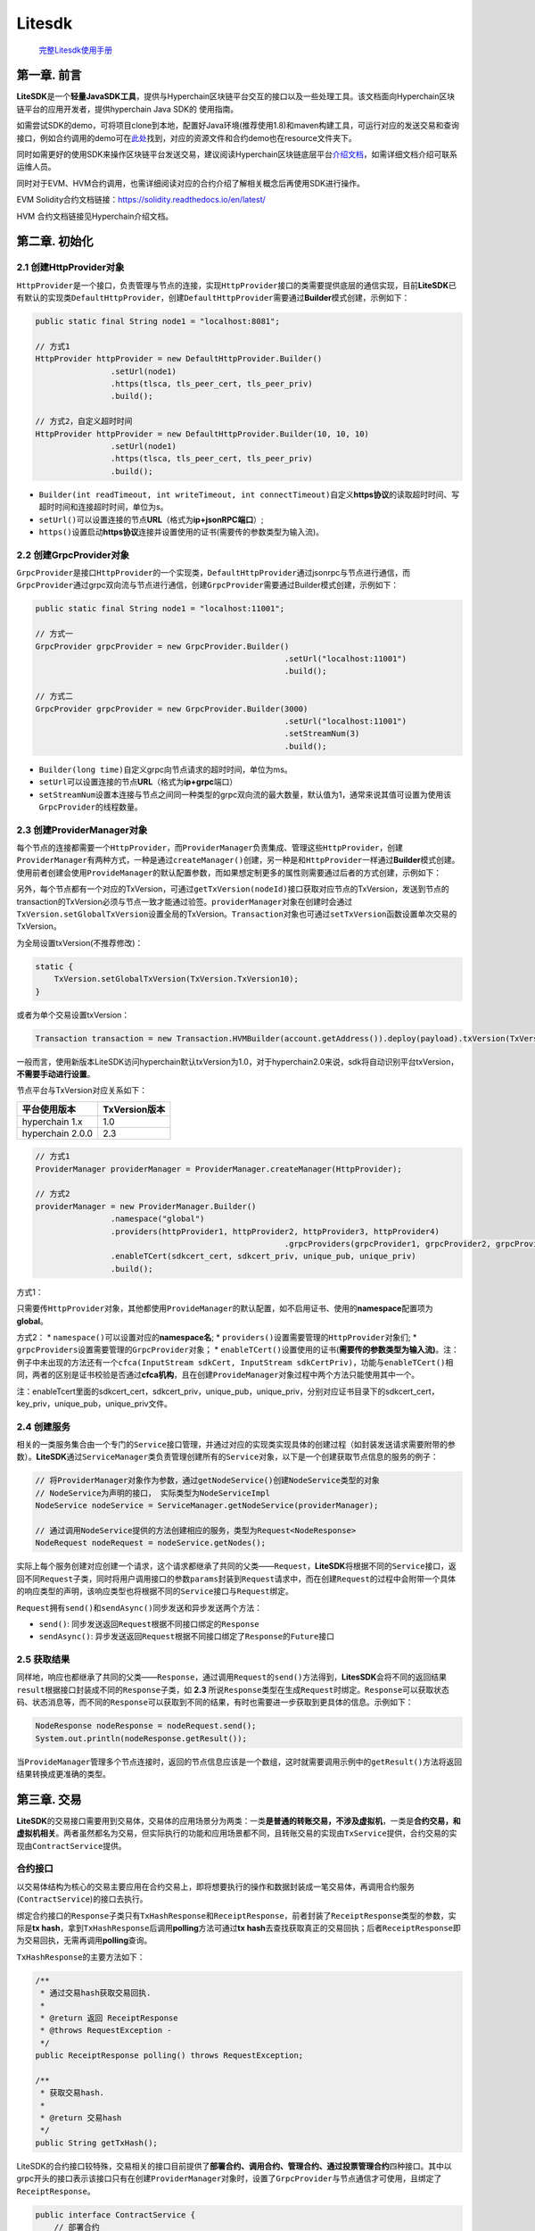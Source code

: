 .. _litesdk:

Litesdk
^^^^^^^^^^^^

 `完整Litesdk使用手册 <https://upload.filoop.com/RTD-Hyperchain%2FLiteSDK.zip>`_

第一章. 前言
============

**LiteSDK**\ 是一个\ **轻量JavaSDK工具**\ ，提供与Hyperchain区块链平台交互的接口以及一些处理工具。该文档⾯向Hyperchain区块链平台的应⽤开发者，提供hyperchain
Java SDK的 使⽤指南。

如需尝试SDK的demo，可将项目clone到本地，配置好Java环境(推荐使用1.8)和maven构建工具，可运行对应的发送交易和查询接口，例如合约调用的demo可在\ `此处 <https://github.com/hyperchain/javasdk/tree/master/src/test/java/cn/hyperchain/sdk>`__\ 找到，对应的资源文件和合约demo也在resource文件夹下。

同时如需更好的使用SDK来操作区块链平台发送交易，建议阅读Hyperchain区块链底层平台\ `介绍文档 <http://docs.hyperchain.cn/>`__\ ，如需详细文档介绍可联系运维人员。

同时对于EVM、HVM合约调用，也需详细阅读对应的合约介绍了解相关概念后再使用SDK进行操作。

EVM Solidity合约文档链接：https://solidity.readthedocs.io/en/latest/

HVM 合约文档链接见Hyperchain介绍文档。

第二章. 初始化
==============

2.1 创建HttpProvider对象
------------------------

``HttpProvider``\ 是一个接口，负责管理与节点的连接，实现\ ``HttpProvider``\ 接口的类需要提供底层的通信实现，目前\ **LiteSDK**\ 已有默认的实现类\ ``DefaultHttpProvider``\ ，创建\ ``DefaultHttpProvider``\ 需要通过\ **Builder**\ 模式创建，示例如下：

.. code:: java

   public static final String node1 = "localhost:8081";

   // 方式1
   HttpProvider httpProvider = new DefaultHttpProvider.Builder()
                   .setUrl(node1)
                   .https(tlsca, tls_peer_cert, tls_peer_priv)
                   .build();

   // 方式2，自定义超时时间
   HttpProvider httpProvider = new DefaultHttpProvider.Builder(10, 10, 10)
                   .setUrl(node1)
                   .https(tlsca, tls_peer_cert, tls_peer_priv)
                   .build();

-  ``Builder(int readTimeout, int writeTimeout, int connectTimeout)``\ 自定义\ **https协议**\ 的读取超时时间、写超时时间和连接超时时间，单位为s。
-  ``setUrl()``\ 可以设置连接的节点\ **URL**\ （格式为\ **ip+jsonRPC端口**\ ）;
-  ``https()``\ 设置启动\ **https协议**\ 连接并设置使用的证书(需要传的参数类型为输入流)。

2.2 创建GrpcProvider对象
------------------------

``GrpcProvider``\ 是接口\ ``HttpProvider``\ 的一个实现类，\ ``DefaultHttpProvider``\ 通过jsonrpc与节点进行通信，而\ ``GrpcProvider``\ 通过grpc双向流与节点进行通信，创建\ ``GrpcProvider``\ 需要通过Builder模式创建，示例如下：

.. code:: java

   public static final String node1 = "localhost:11001";

   // 方式一
   GrpcProvider grpcProvider = new GrpcProvider.Builder()
     							.setUrl("localhost:11001")
     							.build();

   // 方式二
   GrpcProvider grpcProvider = new GrpcProvider.Builder(3000)
     							.setUrl("localhost:11001")
     							.setStreamNum(3)
     							.build();

-  ``Builder(long time)``\ 自定义grpc向节点请求的超时时间，单位为ms。
-  ``setUrl``\ 可以设置连接的节点\ **URL**\ （格式为\ **ip+grpc**\ 端口）
-  ``setStreamNum``\ 设置本连接与节点之间同一种类型的grpc双向流的最大数量，默认值为1，通常来说其值可设置为使用该\ ``GrpcProvider``\ 的线程数量。

2.3 创建ProviderManager对象
---------------------------

每个节点的连接都需要一个\ ``HttpProvider``\ ，而\ ``ProviderManager``\ 负责集成、管理这些\ ``HttpProvider``\ ，创建\ ``ProviderManager``\ 有两种方式，一种是通过\ ``createManager()``\ 创建，另一种是和\ ``HttpProvider``\ 一样通过\ **Builder**\ 模式创建。使用前者创建会使用\ ``ProvideManager``\ 的默认配置参数，而如果想定制更多的属性则需要通过后者的方式创建，示例如下：

另外，每个节点都有一个对应的TxVersion，可通过\ ``getTxVersion(nodeId)``\ 接口获取对应节点的TxVersion，发送到节点的transaction的TxVersion必须与节点一致才能通过验签。\ ``providerManager``\ 对象在创建时会通过\ ``TxVersion.setGlobalTxVersion``\ 设置全局的TxVersion。\ ``Transaction``\ 对象也可通过\ ``setTxVersion``\ 函数设置单次交易的TxVersion。

为全局设置txVersion(不推荐修改)：

.. code:: java

   static {
       TxVersion.setGlobalTxVersion(TxVersion.TxVersion10);
   }

或者为单个交易设置txVersion：

.. code:: java

   Transaction transaction = new Transaction.HVMBuilder(account.getAddress()).deploy(payload).txVersion(TxVersion.TxVersion10).build();

一般而言，使用新版本LiteSDK访问hyperchain默认txVersion为1.0，对于hyperchain2.0来说，sdk将自动识别平台txVersion，\ **不需要手动进行设置**\ 。

节点平台与TxVersion对应关系如下：

================ =============
平台使用版本     TxVersion版本
================ =============
hyperchain 1.x   1.0
hyperchain 2.0.0 2.3
================ =============

.. code:: java

   // 方式1
   ProviderManager providerManager = ProviderManager.createManager(HttpProvider);

   // 方式2
   providerManager = new ProviderManager.Builder()
                   .namespace("global")
                   .providers(httpProvider1, httpProvider2, httpProvider3, httpProvider4)
     							.grpcProviders(grpcProvider1, grpcProvider2, grpcProvider3, grpcProvider4)
                   .enableTCert(sdkcert_cert, sdkcert_priv, unique_pub, unique_priv)
                   .build();

方式1：

只需要传\ ``HttpProvider``\ 对象，其他都使用\ ``ProvideManager``\ 的默认配置，如不启用证书、使用的\ **namespace**\ 配置项为\ **global**\ 。

方式2： \* ``namespace()``\ 可以设置对应的\ **namespace名**; \*
``providers()``\ 设置需要管理的\ ``HttpProvider``\ 对象们; \*
``grpcProviders``\ 设置需要管理的\ ``GrpcProvider``\ 对象； \*
``enableTCert()``\ 设置使用的证书(**需要传的参数类型为输入流)**\ 。注：例子中未出现的方法还有一个\ ``cfca(InputStream sdkCert, InputStream sdkCertPriv)``\ ，功能与\ ``enableTCert()``\ 相同，两者的区别是证书校验是否通过\ **cfca机构**\ ，且在创建\ ``ProvideManager``\ 对象过程中两个方法只能使用其中一个。

注：enableTcert里面的sdkcert_cert，sdkcert_priv，unique_pub，unique_priv，分别对应证书目录下的sdkcert_cert，key_priv，unique_pub，unique_priv文件。

2.4 创建服务
------------

相关的一类服务集合由一个专门的\ ``Service``\ 接口管理，并通过对应的实现类实现具体的创建过程（如封装发送请求需要附带的参数）。\ **LiteSDK**\ 通过\ ``ServiceManager``\ 类负责管理创建所有的\ ``Service``\ 对象，以下是一个创建获取节点信息的服务的例子：

.. code:: java

   // 将ProviderManager对象作为参数，通过getNodeService()创建NodeService类型的对象
   // NodeService为声明的接口， 实际类型为NodeServiceImpl
   NodeService nodeService = ServiceManager.getNodeService(providerManager);

   // 通过调用NodeService提供的方法创建相应的服务，类型为Request<NodeResponse>
   NodeRequest nodeRequest = nodeService.getNodes();

实际上每个服务创建对应创建一个请求，这个请求都继承了共同的父类——``Request``\ ，\ **LiteSDK**\ 将根据不同的\ ``Service``\ 接口，返回不同\ ``Request``\ 子类，同时将用户调用接口的参数\ ``params``\ 封装到\ ``Request``\ 请求中，而在创建\ ``Request``\ 的过程中会附带一个具体的响应类型的声明，该响应类型也将根据不同的\ ``Service``\ 接口与\ ``Request``\ 绑定。

``Request``\ 拥有\ ``send()``\ 和\ ``sendAsync()``\ 同步发送和异步发送两个方法：

-  ``send()``:
   同步发送返回\ ``Request``\ 根据不同接口绑定的\ ``Response``
-  ``sendAsync()``:
   异步发送返回\ ``Request``\ 根据不同接口绑定了\ ``Response``\ 的\ ``Future``\ 接口

2.5 获取结果
------------

同样地，响应也都继承了共同的父类——``Response``\ ，通过调用\ ``Request``\ 的\ ``send()``\ 方法得到，\ **LitesSDK**\ 会将不同的返回结果\ ``result``\ 根据接口封装成不同的\ ``Response``\ 子类，如
**2.3**
所说\ ``Response``\ 类型在生成\ ``Request``\ 时绑定。\ ``Response``\ 可以获取状态码、状态消息等，而不同的\ ``Response``\ 可以获取到不同的结果，有时也需要进一步获取到更具体的信息。示例如下：

.. code:: java

   NodeResponse nodeResponse = nodeRequest.send();
   System.out.println(nodeResponse.getResult());

当\ ``ProvideManager``\ 管理多个节点连接时，返回的节点信息应该是一个数组，这时就需要调用示例中的\ ``getResult()``\ 方法将返回结果转换成更准确的类型。

第三章. 交易
============

**LiteSDK**\ 的交易接口需要用到交易体，交易体的应用场景分为两类：一类\ **是普通的转账交易，不涉及虚拟机**\ ，一类是\ **合约交易，和虚拟机相关**\ 。两者虽然都名为交易，但实际执行的功能和应用场景都不同，且转账交易的实现由\ ``TxService``\ 提供，合约交易的实现由\ ``ContractService``\ 提供。

合约接口
--------

以交易体结构为核心的交易主要应用在合约交易上，即将想要执行的操作和数据封装成一笔交易体，再调用合约服务(``ContractService``)的接口去执行。

绑定合约接口的\ ``Response``\ 子类只有\ ``TxHashResponse``\ 和\ ``ReceiptResponse``\ ，前者封装了\ ``ReceiptResponse``\ 类型的参数，实际是\ **tx
hash**\ ，拿到\ ``TxHashResponse``\ 后调用\ **polling**\ 方法可通过\ **tx
hash**\ 去查找获取真正的交易回执；后者\ ``ReceiptResponse``\ 即为交易回执，无需再调用\ **polling**\ 查询。

``TxHashResponse``\ 的主要方法如下：

.. code:: java

   /**
    * 通过交易hash获取交易回执.
    *
    * @return 返回 ReceiptResponse
    * @throws RequestException -
    */
   public ReceiptResponse polling() throws RequestException;

   /**
    * 获取交易hash.
    *
    * @return 交易hash
    */
   public String getTxHash();

LiteSDK的合约接口较特殊，交易相关的接口目前提供了\ **部署合约、调用合约、管理合约、通过投票管理合约**\ 四种接口。其中以grpc开头的接口表示该接口只有在创建\ ``ProviderManager``\ 对象时，设置了\ ``GrpcProvider``\ 与节点通信才可使用，且绑定了\ ``ReceiptResponse``\ 。

.. code:: java

   public interface ContractService {
       // 部署合约
       Request<TxHashResponse> deploy(Transaction transaction, int... nodeIds);

       // 调用合约
       Request<TxHashResponse> invoke(Transaction transaction, int... nodeIds);

       // 管理合约，包括升级，冻结，解冻
       Request<TxHashResponse> maintain(Transaction transaction, int... nodeIds);

       Request<TxHashResponse> manageContractByVote(Transaction transaction, int... nodeIds);

     	Request<ReceiptResponse> grpcDeployReturnReceipt(Transaction transaction, int... nodeIds);

     	Request<ReceiptResponse> grpcInvokeReturnReceipt(Transaction transaction, int... nodeIds);

       Request<ReceiptResponse> grpcMaintainReturnReceipt(Transaction transaction, int... nodeIds);

       Request<ReceiptResponse> grpcManageContractByVoteReturnReceipt(Transaction transaction, int... nodeIds);

   }

根据要创建的合约服务不同，封装的\ ``Transaction``\ 交易体也会不同。\ **并且LiteSDK支持HVM、EVM、BVM、FVM三种形式的合约**\ ，这几种也会影响到交易体的创建。

转账交易
--------

转账交易的实现主要是TxService提供，主要有三个接口。

.. code:: java

   Request<TxHashResponse> sendTx(Transaction transaction, int... nodeIds);

   Request<TxHashesResponse> sendBatchTxs(ArrayList<Transaction> transactions, ArrayList<String> methods, int... nodeIds);

   Request<ReceiptResponse> grpcSendTxReturnReceipt(Transaction transaction, int... nodeIds);

前两个接口分别绑定了\ ``TxHashResponse``\ 和\ ``TxHashesResponse``\ ，当拿到这两个响应时调用\ ``polling()``\ 方法就可以获取真正的交易回执，前者返回\ ``ReceiptResponse``\ ，后者返回\ ``ArrayList<ReceiptResponse>``\ 。第三个接口\ ``grpcSendTxReturnReceipt``\ 绑定了\ ``ReceiptResponse``\ ，即可以直接获得交易回执。转账交易和合约接口类似，主要的不同在于交易体的创建，转账交易通过内部类\ ``Builder``\ 调用\ ``transfer()``\ 方法创建。

.. code:: java

   class Builder {
       public Builder transfer(String to, long value);
   }

   // example:
   Transaction transaction = new Transaction.Builder(account.getAddress()).transfer("794BF01AB3D37DF2D1EA1AA4E6F4A0E988F4DEA5", 0).build();

**创建交易体并调用服务的具体流程如下。**

创建账户
~~~~~~~~

这个过程分为两步，先创建\ ``AccountService``\ 对象，再利用该对象创建账户，示例如下：

.. code:: java

   AccountService accountService = ServiceManager.getAccountService(providerManager);
   Account account = accountService.genAccount(Algo.SMRAW);

如第二章所说，创建\ ``Service``\ 对象需要指定\ ``ProviderManager``\ 对象，且使用\ ``genAccount()``\ 创建账户时需要指定加密算法，如示例中使用\ **SMRAW算法**\ （只有\ **ECRAW**\ 、\ **SMRAW**\ 、\ **ED25519RAW**\ 不需要密码参数，其余的加密算法需要手动设置\ **password**\ ）。另外，对于要使用\ **PKI算法**\ 创建的账户，需要传入其使用的\ **PFX证书**\ 的输入流以及该证书对应的密码。原因是PFX证书内包含生成其的私钥，解密该私钥需要对应密码。

``AccountService``\ 提供的接口如下：

.. code:: java

   public interface AccountService {
       Account genAccount(Algo algo);

       Account genAccount(Algo algo, String password);

       Account genAccount(Algo algo, String password, FileInputStream input);

       Account fromAccountJson(String accountJson);

       Account fromAccountJson(String accountJson, String password);

       Request<BalanceResponse> getBalance(String address, int... nodeIds);

       Request<RolesResponse> getRoles(String address, int... nodeIds);

       Request<AccountsByRoleResponse> getAccountsByRole(String role, int... nodeIds);

       Request<StatusResponse> getStatus(String address, int... nodeIds);
   }

前五个接口是用于生成账户。余下接口是查询账户相关信息，其说明如下：

-  ``getBalance``\ 方法则可以查询该账户所有的余额，需要传一个\ **合约地址**\ 为参数。
-  ``getRoles``\ 方法则可以查询该账户所有的角色，需要传一个\ **合约地址**\ 为参数。
-  ``getAccountsByRole``\ 方法则可以查询具有改角色的账户列表，需要传一个\ **角色名称**\ 为参数。
-  ``getStatus``
   方法则可以查询普通账户的状态，需要穿一个普通\ **账户地址**\ 为参数。

目前Account服务支持的所有加密算法如下：

.. code:: java

   public enum Algo {
       ECDES("0x02"),
       ECRAW("0x03"),
       ECAES("0x04"),
       EC3DES("0x05"),

       SMSM4("0x11"),
       SMDES("0x12"),
       SMRAW("0x13"),
       SMAES("0x14"),
       SM3DES("0x15"),

       ED25519DES("0x21"),
       ED25519RAW("0x22"),
       ED25519AES("0x23"),
       ED255193DES("0x24"),

       PKI("0x41");
   }

交易体创建
~~~~~~~~~~

**LiteSDK**\ 使用\ **Builder**\ 模式来负责对\ ``Transaction``\ 的创建，通过调用\ ``build()``\ 函数来获取到\ ``Transaction``\ 实例。HVM、EVM、BVM和FVM分别有各自的\ **Builder**\ ：\ ``HVMBuilder``\ 、\ ``EVMBuilder、BVMBuilder``\ 、\ ``FVMBuilder``\ ，继承同一个父类\ ``Builer``\ 。目前\ **Builder**\ 模式提供了五种交易体的封装，分别对应\ **部署合约、调用合约、升级合约、冻结合约、解冻合约**\ ，其中前两个服务的交易体分别定义在HVM、EVM、BVM、FVM各自的\ ``Builder``\ 子类中，后三者都是\ **管理合约**\ 这一服务的子服务，定义在父类\ ``Builder``\ 中。

.. code:: java

   class Builder {
       Builder upgrade(String contractAddress, String payload);
       Builder freeze(String contractAddress);
       Builder unfreeze(String contractAddress);
       Transaction build();
   }

   class HVMBuilder extends Builder {
       Builder deploy(InputStream fis);
       Builder invoke(String contractAddress, BaseInvoke baseInvoke);
   }

   class EVMBuilder extends Builder {
       // 当合约无构造参数时使用，不需abi参数
       Builder deploy(String bin);
       // 当合约需要提供abi解析构造方法参数时使用
       Builder deploy(String bin, Abi abi, FuncParams params);
       Builder invoke(String contractAddress, String methodName, Abi abi, FuncParams params);
   }

   class BVMBuilder extends Builder {
       Builder invoke(BuiltinOperation opt)
   }

下面是创建各个服务的交易体\ ``Transaction``\ 的实例。

部署合约
~~~~~~~~

HVM
------

.. code:: java

   InputStream payload = FileUtil.readFileAsStream("hvm-jar/hvmbasic-1.0.0-student.jar");

   Transaction transaction = new Transaction.HVMBuilder(account.getAddress()).deploy(payload).build();

创建交易体时需要指定要\ **部署的jar包(封装成流)**\ 。

EVM
-----

.. code:: java

   InputStream inputStream1 = FileUtil.readFileAsStream("solidity/sol2/TestContract_sol_TypeTestContract.bin");
   InputStream inputStream2 = FileUtil.readFileAsStream("solidity/sol2/TestContract_sol_TypeTestContract.abi");
   String bin = FileUtil.readFile(inputStream1);
   String abiStr = FileUtil.readFile(inputStream2);
   Abi abi = Abi.fromJson(abiStr);

   FuncParams params = new FuncParams();
   params.addParams("contract01");
   Transaction transaction = new Transaction.EVMBuilder(account.getAddress()).deploy(bin, abi, params).build();
   // 如果要部署的合约无构造函数，则调用如下
   // Transaction transaction = new Transaction.EVMBuilder(account.getAddress()).deploy(bin).build();

创建交易体时需要指定要\ **部署的合约的bin、abi文件的字符串内容以及合约名**\ 。

FVM
-----

待部署的合约构造函数不带参数使用方式如下

.. code:: java

   InputStream inputStream1 = Thread.currentThread().getContextClassLoader().getResourceAsStream("fvm-contract/set_hash/SetHash-gc.wasm");
   Transaction transaction = new Transaction.FVMBuilder(account.getAddress()).deploy(inputStream1).build();

如果待部署的合约构造函数有参数那么使用方式如下

.. code:: java

   FVMAbi abi = FVMAbi.fromJson(abiStr);
   FuncParams params = new FuncParams();
   params.addParams(2);
   Transaction transaction = new Transaction.FVMBuilder(account.getAddress()).deploy(inputStream1, abi, params).build();

创建交易体时需要指定要\ **部署的合约的wasm文件**

调用合约
~~~~~~~~

.. _hvm-1:

HVM
-----

hvm调用合约有四种方式：

-  **InvokeBean**\ 调用
-  直接调用合约方法（类似evm）
-  通过hvm-abi文件调用
-  通过hvm-abi文件进行并行合约调用

1. InvokeBean调用如下：

.. code:: java

   Transaction transaction = new Transaction.HVMBuilder(account.getAddress()).invoke(receiptResponse.getContractAddress(), invoke).build();

创建交易体时需要指定\ **合约地址**\ 和\ **InvokeBean**\ (HVM中新提出的概念，请先通过HVM文档了解)。

2. 直接调用合约方法如下：

.. code:: java

   Transaction transaction = new Transaction.HVMBuilder(account.getAddress()).invokeDirectly(receiptResponse.getContractAddress(), params).build();

params类型为\ ``InvokeDirectlyParams``\ ，具体的构造方式见附录。

3. 通过hvm.abi文件调用合约

.. code:: java

   InputStream inputStream = FileUtil.readFileAsStream("hvm-abi/hvm.abi");
   String abiJson = FileUtil.readFile(inputStream);
   //通过invokeBean调用
   InvokeHVMAbiParams.ParamBuilder params = new InvokeHVMAbiParams.ParamBuilder(abiJson,  HVMBeanAbi.BeanType.InvokeBean,"invoke.InvokeBid");
   params.addParam(100);
   Transaction transaction = new Transaction.HVMBuilder(account.getAddress()).invokeByBeanAbi(contractAddress, params.build()).build();

   // MethodBean 通过methodBean调用
   InvokeHVMAbiParams.ParamBuilder params = new InvokeHVMAbiParams.ParamBuilder(abiJson,  HVMBeanAbi.BeanType.MethodBean,"bid");
   params.addParam(100);
   Transaction transaction = new Transaction.HVMBuilder(account.getAddress()).invokeByBeanAbi(contractAddress, params.build()).build();

4. 通过hvm.abi文件进行合约并行调用

hvm支持区块间的hvm合约调用并行执行，hvm合约并行调用的具体内容请参考HVM使用手册，这里只给出使用示例。

.. code:: java

   // 事先读取abi文件
   InputStream inputStream = FileUtil.readFileAsStream("hvm-abi/parallel-nestedMap/parallel-contract.abi");
   String abiJson = FileUtil.readFile(inputStream);
   HVMAbi hvmAbi = new HVMAbi(abiJson);
   // 创建HVMAbiGetter的一个实例，传入调用合约的abi
   HVMAbiMap hvmAbiMap = new HVMAbiMap();
   hvmAbiMap.setHVMAbi(contractAddress, hvmAbi);
   //  基于InvokeHVMAbiParams构建用于并行调用的payload，其中需要将isParallel设置为true
   InvokeHVMAbiParams.ParamBuilder builder = new InvokeHVMAbiParams.ParamBuilder(hvmAbiMap, contractAddress, HVMBeanAbi.BeanType.MethodBean, "transfer", true);
   // 传入指定abiBean的参数，构建交易
   InvokeHVMAbiParams params = builder.addParam("k1").addParam("k2").addParam(100).build();
   Transaction transaction = new Transaction.HVMBuilder(account.getAddress()).invokeByBeanAbi(contractAddress, params).build();

.. _evm-1:

EVM
-----

.. code:: java

   FuncParams params = new FuncParams();
   params.addParams("10".getBytes());
   Transaction transaction = new Transaction.EVMBuilder(account.getAddress()).invoke(contractAddress, "TestBytes32(bytes1)", abi, params).build();

创建交易体时需要指定\ **调用方法**\ 、\ **abi文件**\ 和\ **方法参数**\ 。

.. _fvm-1:

FVM
-----

.. code:: java

   InputStream inputStream2 = Thread.currentThread().getContextClassLoader().getResourceAsStream("fvm-contract/set_hash/contract.json");
   String abiStr = FileUtil.readFile(inputStream2);
   FVMAbi abi = FVMAbi.fromJson(abiStr);
   FuncParams params = new FuncParams();
   params.addParams("key001");
   params.addParams("this is the value of 0001");
   Transaction transaction1 = new Transaction.FVMBuilder(account.getAddress()).invoke(contractAddress, "set_hash", abi, params).build();

创建交易体时需要指定\ **调用方法，abi以及参数**

升级合约
~~~~~~~~

升级合约使用ContractService的maintain接口。

.. _hvm-2:

HVM
-----

.. code:: java

   Transaction transaction = new Transaction.HVMBuilder(account.getAddress()).upgrade(contractAddress, payload).build();

创建交易体时需要指定\ **合约地址**\ 和\ **读取新合约jar包得到的字符串**

.. _evm-2:

EVM
-----

.. code:: java

   Transaction transaction = new Transaction.EVMBuilder(account.getAddress()).upgrade(contractAddress, payload).build();

创建交易体时需要指定\ **合约地址**\ 和\ **升级的新合约的bin文件字符串**\ 。

.. _fvm-2:

FVM
-----

.. code:: java

   Transaction transaction3 = new Transaction.FVMBuilder(account.getAddress()).upgrade(contractAddress, Encoder.encodeDeployWasm(inputStream3)).build();

创建交易体时需要指定\ **合约地址**\ 和\ **升级的新合约的wasm文件**\ 。

冻结合约
~~~~~~~~

冻结合约使用ContractService的maintain接口。

.. _hvm-3:

HVM
-----

.. code:: java

   Transaction transaction = new Transaction.HVMBuilder(account.getAddress()).freeze(contractAddress).build();

创建交易体时需要指定\ **合约地址**\ 。

.. _evm-3:

EVM
-----

.. code:: java

   Transaction transaction = new Transaction.EVMBuilder(account.getAddress()).freeze(contractAddress).build();

创建交易体时需要指定\ **合约地址**\ 。

.. _fvm-3:

FVM
-----

.. code:: java

   Transaction transaction = new Transaction.FVMBuilder(account.getAddress()).freeze(contractAddress).build();

创建交易体时需要指定\ **合约地址**\ 。

解冻合约
~~~~~~~~

解冻合约使用ContractService的maintain接口。

.. _hvm-4:

HVM
-----

.. code:: java

   Transaction transaction = new Transaction.HVMBuilder(account.getAddress()).unfreeze(contractAddress).build();

创建交易体时需要指定\ **合约地址**\ 。

.. _evm-4:

EVM
-----

.. code:: java

   Transaction transaction = new Transaction.EVMBuilder(account.getAddress()).unfreeze(contractAddress).build();

创建交易体时需要指定\ **合约地址**\ 。

.. _fvm-4:

FVM
-----

.. code:: java

   Transaction transaction = new Transaction.FVMBuilder(account.getAddress()).unfreeze(contractAddress).build();

创建交易体时需要指定\ **合约地址**\ 。

simulate交易
------------

simulate交易执行不会更改区块链的账本状态，这是其和普通交易最大的不同。在使用方式上，两者没有什么区别，只需要在构建simulate交易时设置其\ ``simulate``\ 标志，即可如发送普通交易一样，发送simulate交易。

构建simulate交易示例如下

.. code:: java

   Transaction transaction = new Transaction.HVMBuilder(account.getAddress())
     .invoke(receiptResponse.getContractAddress(), invoke)
     .simulate()
     .build();

交易体的payload
---------------

在创建交易体时，会根据传入的参数生成payload。如果是HVM合约相关的\ ``transaction``\ ，可通过\ ``Decoder``\ 提供的\ ``decodeHVMPayload(String payload)``\ 方法对payload进行解析，返回\ ``HVMPayload``\ 对象。

.. code:: java

   HVMPayload decodeHVMPayload(String payload)

``HVMPayload``\ 结构如下：

.. code:: java

   public class HVMPayload {
       private String invokeBeanName;
       private String invokeArgs;
       private Set<String> invokeMethods;
   }

其中\ ``invokeBeanName``\ 为调用的HVM合约的名字，\ ``invokeArgs``\ 为调用的参数，\ ``invokeMethods``\ 为调用的合约方法。

如果是BVM合约相关的\ ``transaction``\ ，可通过\ ``Decoder``\ 提供的\ ``decodeBVMPayload(String payload)``\ 方法对payload进行解析，返回\ ``Operation``\ 对象，从\ ``Operation``\ 中可以获取BVM交易调用的内置合约方法(methodName)和参数(args)。

交易体设置TxVersion
-------------------

``transaction``\ 对象在创建时，其TxVersion属性值默认为全局的TxVersion，也可通过\ ``setTxVersion``\ 函数来设置交易体的TxVersion属性。

.. code:: java

   Transaction transaction = new Transaction.HVMBuilder(account.getAddress()).deploy(payload).txVersion(TxVersion.TxVersion10).build();

交易体签名
----------

通过\ ``Transaction``\ 提供的\ ``sign()``\ 方法，需要指定\ ``Account``\ 对象。

.. code:: java

   transaction.sign(account);

创建请求
--------

这个过程分为两步，先创建\ ``ContractService``\ 对象，再指定之前构造的交易体调用相应的服务接口，示例如下：

.. code:: java

   ContractService contractService = ServiceManager.getContractService(providerManager);

   //方式一
   Request<TxHashResponse> contractRequest = contractService.deploy(transaction);

   //方式二
   Request<ReceiptResponse> contractGrpcRequest = contractService.grpcDeployReturnReceipt(transaction);

发送交易体
----------

如果创建请求调用的是普通接口，不是\ **grpc**\ 的服务接口，那么这个过程实际分为两步，调用\ ``send()``\ 部署合约拿到响应，再对响应解析拿到\ ``ReceiptResponse``\ （执行结果）。如果创建请求调用的是\ **grpc**\ 服务接口，只需要调用\ ``send()``\ 方法拿到\ ``ReceiptResponse``\ 响应就结束了。

.. code:: java

   //方式一
   ReceiptResponse receiptResponse = contractRequest.send().polling();

   //方式二
   ReceiptResponse receiptResponse2 = contractGrpcRequest.send();

合约辅助接口
------------

LiteSDK除了提供上述与合约交易相关的接口，还提供了以下编译合约、获取合约状态等查询接口，其响应类型如下：

-  CompileContractResponse
-  StringResponse
-  DeployerListResponse

**CompileContractResponse**

通过\ ``result``\ 接收返回结果，\ ``result``\ 实际类型是内部类\ ``CompileCode``\ ，可通过\ ``getResult()``\ 方法得到。

.. code:: java

   public class CompileContractResponse extends Response {
     	private CompileCode result;
   		public class CompileCode {

           private List<String> abi;

           private List<String> bin;

           private List<String> types;
       }
   }

**StringResponse**

通过\ ``result``\ 接收返回结果，\ ``result``\ 实际类型是String，可通过\ ``getResult()``\ 方法得到。

.. code:: java

   public class StringResponse extends Response {

       private String result;
   }

**DeployerListResponse**

通过\ ``result``\ 接收返回结果，\ ``result``\ 实际类型是List，可通过\ ``getResult()``\ 方法得到。

.. code:: java

   public class DeployerListResponse extends Response {

       private List<String> result;
   }

以下为合约的相关查询接口

.. code:: java

   public interface ContractService {

       Request<CompileContractResponse> compileContract(String code, int... nodeIds);

       Request<StringResponse> getCode(String addr, int... nodeIds);

       Request<StringResponse> getContractCountByAddr(String addr, int...nodeIds);

       Request<DeployerListResponse> getDeployedList(String address, int... nodeIds);

       Request<StringResponse> getStatus(String addr, int...nodeIds);

       Request<StringResponse> getCreator(String addr, int...nodeIds);

       Request<StringResponse> getCreateTime(String addr, int...nodeIds);

       Request<StringResponse> getStatusByCName(String cname, int...nodeIds);

       Request<StringResponse> getCreatorByCName(String cname, int...nodeIds);

       Request<StringResponse> getCreateTimeByCName(String cname, int...nodeIds);

   }

编译Solidity合约
~~~~~~~~~~~~~~~~

参数：

-  code solidity合约源码
-  nodeIds 请求向哪些节点发送

.. code:: java

   Request<CompileContractResponse> compileContract(String code, int... nodeIds);

获取合约源码
~~~~~~~~~~~~

参数：

-  addr 合约地址
-  nodeIds 请求向哪些节点发送

.. code:: java

   Request<StringResponse> getCode(String addr, int... nodeIds);

获取账户部署的合约数量
~~~~~~~~~~~~~~~~~~~~~~

参数：

-  addr 账户地址
-  nodeIds 请求向哪些节点发送

.. code:: java

   Request<StringResponse> getContractCountByAddr(String addr, int...nodeIds);

获取账户部署的合约地址列表
~~~~~~~~~~~~~~~~~~~~~~~~~~

参数：

-  address 账户地址
-  nodeIds 请求向哪些节点发送

.. code:: java

   Request<DeployerListResponse> getDeployedList(String address, int... nodeIds);

获取合约状态
~~~~~~~~~~~~

参数：

-  addr 合约地址
-  nodeIds 请求向哪些节点发送

.. code:: java

   Request<StringResponse> getStatus(String addr, int...nodeIds);

获取合约的部署账户
~~~~~~~~~~~~~~~~~~

参数：

-  addr 合约地址
-  nodeIds 请求向哪些节点发送

.. code:: java

   Request<StringResponse> getCreator(String addr, int...nodeIds);

获取合约的部署时间
~~~~~~~~~~~~~~~~~~

参数：

-  addr 合约地址
-  nodeIds 请求向哪些节点发送

.. code:: java

   Request<StringResponse> getCreateTime(String addr, int...nodeIds);

获取合约状态by cname
~~~~~~~~~~~~~~~~~~~~

参数：

-  cname 合约名
-  nodeIds 请求向哪些节点发送

.. code:: java

   Request<StringResponse> getStatusByCName(String cname, int...nodeIds);

获取合约的部署账户by cname
~~~~~~~~~~~~~~~~~~~~~~~~~~

参数：

-  cname 合约名
-  nodeIds 请求向哪些节点发送

.. code:: java

   Request<StringResponse> getCreatorByCName(String cname, int...nodeIds);

获取合约的部署时间by cname
~~~~~~~~~~~~~~~~~~~~~~~~~~

参数：

-  cname 合约名
-  nodeIds 请求向哪些节点发送

.. code:: java

   Request<StringResponse> getCreateTimeByCName(String cname, int...nodeIds);

第四章. Transaction接口(TxService)
==================================

**注：该章的Transaction与第三章的交易体概念不同，该章的接口主要主要用于查询之前在链上的执行信息，将返回的信息封装为Transaction结构体。**

TxService接口繁多，返回的执行结果根据情况封装共对应五种响应：

-  TxResponse
-  TxCountWithTSResponse
-  TxCountResponse
-  TxAvgTimeResponse
-  ReceiptListResponse

详细结构请参考第十一章

4.1 查询交易by transaction hash(getTransactionByHash)
-----------------------------------------------------

参数： \* txHash 交易hash \* nodeIds 请求向哪些节点发送

.. code:: java

   Request<TxResponse> getTxByHash(String txHash, int... nodeIds);

4.2 查询交易by block hash(getTxByBlockHashAndIndex)
---------------------------------------------------

参数：

-  blockHash 区块哈希值
-  index 区块内的交易索引值
-  nodeIds 请求向哪些节点发送

.. code:: java

   Request<TxResponse> getTxByBlockHashAndIndex(String blockHash, int index, int... nodeIds);

4.3 查询交易by block number(getTxByBlockNumAndIndex)
----------------------------------------------------

参数：

-  blockNumber 区块号
-  index 区块内的交易索引值
-  nodeIds 请求向哪些节点发送

.. code:: java

   Request<TxResponse> getTxByBlockNumAndIndex(int blockNumber, int idx, int... nodeIds);

重载方法如下：

.. code:: java

   Request<TxResponse> getTxByBlockNumAndIndex(String blockNumber, String idx, int... nodeIds);

4.4 查询交易by time with limit(getTransactionsByTimeWithLimit)
--------------------------------------------------------------

参数：

-  startTime 起始时间戳
-  endTime 结束时间戳
-  metaData 分页相关参数
-  filter 交易过滤条件
-  nodeIds 请求向哪些节点发送

.. code:: java

   Request<TxLimitResponse> getTransactionsByTimeWithLimit(BigInteger startTime, BigInteger endTime, MetaDataParam metaData, FilterParam filter, int... nodeIds);

重载方法如下：

.. code:: java

   Request<TxLimitResponse> getTransactionsByTimeWithLimit(BigInteger startTime, BigInteger endTime, MetaDataParam metaData, int... nodeIds);

   Request<TxLimitResponse> getTransactionsByTimeWithLimit(String startTime, String endTime, MetaDataParam metaData, FilterParam filter, int... nodeIds);

   Request<TxLimitResponse> getTransactionsByTimeWithLimit(String startTime, String endTime, MetaDataParam metaData, int... nodeIds);

   Request<TxLimitResponse> getTransactionsByTimeWithLimit(BigInteger startTime, BigInteger endTime, int... nodeIds);

   Request<TxLimitResponse> getTransactionsByTimeWithLimit(String startTime, String endTime, int... nodeIds);

4.5 查询交易 with limit(getTxsWithLimit)
----------------------------------------

参数：

-  from 区块区间起点
-  to 区块区间终点
-  metaData 分页相关参数
-  nodeIds 说明请求向哪些节点发送

.. code:: java

   Request<TxLimitResponse> getTxsWithLimit(String from, String to, MetaDataParam metaData, int... nodeIds);

重载方法如下：

.. code:: java

   Request<TxLimitResponse> getTxsWithLimit(String from, String to, int... nodeIds);

4.6 查询指定区块区间交易平均处理时间(getTxAvgTimeByBlockNumber)
---------------------------------------------------------------

参数：

-  from 区块区间起点
-  to 区块区间终点
-  nodeIds 说明请求向哪些节点发送

.. code:: java

   Request<TxAvgTimeResponse> getTxAvgTimeByBlockNumber(BigInteger from, BigInteger to, int... nodeIds);

重载方法如下:

.. code:: java

   Request<TxAvgTimeResponse> getTxAvgTimeByBlockNumber(String from, String to, int... nodeIds);

4.7 查询链上所有交易量(getTransactionsCount)
--------------------------------------------

参数：

-  nodeIds 说明请求向哪些节点发送。

.. code:: java

   Request<TxCountWithTSResponse> getTransactionsCount(int... nodeIds);

4.8 查询交易回执信息by transaction hash(getTransactionReceipt)
--------------------------------------------------------------

参数：

-  txHash 交易hash。
-  nodeIds 说明请求向哪些节点发送。

.. code:: java

   Request<ReceiptResponse> getTransactionReceipt(String txHash, int... nodeIds);

4.9 查询上链的交易回执信息(getConfirmedTransactionReceipt)
----------------------------------------------------------

参数：

-  txHash 交易hash。
-  nodeIds 说明请求向哪些节点发送。

.. code:: java

   Request<ReceiptResponse> getConfirmedTransactionReceipt(String txHash, int... nodeIds);

4.10 查询区块交易数量by block hash(getBlockTxCountByHash)
---------------------------------------------------------

参数：

-  blockHash 区块哈希值
-  nodeIds 说明请求向哪些节点发送

.. code:: java

   Request<TxCountWithTSResponse> getBlockTxCountByHash(String blockHash, int... nodeIds);

4.11 查询区块交易数量by block number(getBlockTxCountByNumber)
-------------------------------------------------------------

参数：

-  blockNumber 区块号。
-  nodeIds 说明请求向哪些节点发送。

.. code:: java

   Request<TxCountWithTSResponse> getBlockTxCountByNumber(String blockNumber, int... nodeIds);

4.12 查询平台当前的交易版本号(getTxVersion)
-------------------------------------------

getTxVersion接口会在创建ProviderManager对象时调用，并设置全局的TxVersion。

参数：

-  nodeId 说明请求哪个节点平台的交易版本号

.. code:: java

   Request<TxVersionResponse> getTxVersion(int nodeId) throws RequestException;

4.13 查询链上所有非法交易交易量(getInvalidTransactionsCount)
------------------------------------------------------------

参数：

-  nodeIds 说明请求向哪些节点发送。

.. code:: java

   Request<TxCountWithTSResponse> getInvalidTransactionsCount(int... nodeIds);

4.14 查询链上指定时间段内的非法交易交易量(getInvalidTxsCountByTime)
-------------------------------------------------------------------

参数：

-  startTime 开始时间
-  endTime 截止时间
-  nodeIds 说明请求向哪些节点发送。

.. code:: java

   Request<TxCountResponse> getInvalidTxsCountByTime(BigInteger startTime, BigInteger endTime, int... nodeIds);

4.15 查询一个区块中的所有非法交易 by block number(getInvalidTxsByBlockNumber)
-----------------------------------------------------------------------------

参数：

-  blockNumber 区块号
-  nodeIds 说明请求向哪些节点发送。

.. code:: java

   Request<TxResponse> getInvalidTxsByBlockNumber(BigInteger blockNumber, int... nodeIds);

4.16 查询一个区块中的所有非法交易 by block hash(getInvalidTxsByBlockHash)
-------------------------------------------------------------------------

参数：

-  blockHash 区块哈希
-  nodeIds 说明请求向哪些节点发送。

.. code:: java

   Request<TxResponse> getInvalidTxsByBlockHash(String blockHash, int... nodeIds);

4.17 查询非法交易 with limit(getInvalidTxsWithLimit)
----------------------------------------------------

参数：

-  from 区块区间起点
-  to 区块区间终点
-  metaData 分页相关参数
-  nodeIds 说明请求向哪些节点发送

.. code:: java

   Request<TxLimitResponse> getInvalidTxsWithLimit(String from, String to, MetaDataParam metaData, int... nodeIds);

重载方法如下：

.. code:: java

   Request<TxLimitResponse> getInvalidTxsWithLimit(String from, String to, int... nodeIds);

   Request<TxLimitResponse> getInvalidTxsWithLimit(Integer from, Integer to, int... nodeIds);

4.18 查询下一页交易(getNextPageTransactions)
--------------------------------------------

注意：当输入的区块范围较大并且这个范围内符合条件的交易数量非常大时，\ **请求响应延迟将非常高**\ 。存在服务器资源被该请求处理长时间占用的风险，应尽量
避免使用。

参数：

-  blkNumber 从该区块开始计数。
-  txIndex 起始交易在blkNumber号区块的位置偏移量。
-  minBlkNumber 截止计数的最小区块号。
-  maxBlkNumber 截止计数的最大区块号。
-  separated 表示要跳过的交易条数（一般用于跳页查询）。
-  pageSize 表示要返回的交易条数。
-  containCurrent
   true表示返回的结果中包括blkNumber区块中位置为txIndex的交易，如果该条交易不是合约地址为address合约的交易，则不算入。
-  address 合约地址。
-  nodeIds 说明请求向哪些节点发送。

.. code:: java

   Request<TxResponse> getNextPageTransactions(BigInteger blkNumber, BigInteger txIndex, BigInteger minBlkNumber, BigInteger maxBlkNumber, BigInteger separated, BigInteger pageSize, boolean containCurrent, String address, int... nodeIds);

重载方法如下：

.. code:: java

   Request<TxResponse> getNextPageTransactions(String blkNumber, String txIndex, String minBlkNumber, String maxBlkNumber, String separated, String pageSize, boolean containCurrent, String address, int... nodeIds);

4.19 查询上一页交易(getPrevPageTransactions)
--------------------------------------------

注意：当输入的区块范围较大并且这个范围内符合条件的交易数量非常大时，\ **请求响应延迟将非常高**\ 。存在服务器资源被该请求处理长时间占用的风险，应尽量
避免使用。

参数：

-  blkNumber 从该区块开始计数。
-  txIndex 起始交易在blkNumber号区块的位置偏移量。
-  minBlkNumber 截止计数的最小区块号。
-  maxBlkNumber 截止计数的最大区块号。
-  separated 表示要跳过的交易条数（一般用于跳页查询）。
-  pageSize 表示要返回的交易条数。
-  containCurrent
   true表示返回的结果中包括blkNumber区块中位置为txIndex的交易，如果该条交易不是合约地址为address合约的交易，则不算入。
-  address 合约地址。
-  nodeIds 说明请求向哪些节点发送。

.. code:: java

   Request<TxResponse> getPrevPageTransactions(BigInteger blkNumber, BigInteger txIndex, BigInteger minBlkNumber, BigInteger maxBlkNumber, BigInteger separated, BigInteger pageSize, boolean containCurrent, String address, int... nodeIds);

重载方法如下：

.. code:: java

   Request<TxResponse> getPrevPageTransactions(String blkNumber, String txIndex, String minBlkNumber, String maxBlkNumber, String separated, String pageSize, boolean containCurrent, String address, int... nodeIds);

4.20 查询下一页非法交易(getNextPageInvalidTransactions)
-------------------------------------------------------

注意：当输入的区块范围较大并且这个范围内符合条件的交易数量非常大时，\ **请求响应延迟将非常高**\ 。存在服务器资源被该请求处理长时间占用的风险，应尽量
避免使用。

参数：

-  blkNumber 从该区块开始计数。
-  txIndex 起始交易在blkNumber号区块的位置偏移量。
-  minBlkNumber 截止计数的最小区块号。
-  maxBlkNumber 截止计数的最大区块号。
-  separated 表示要跳过的交易条数（一般用于跳页查询）。
-  pageSize 表示要返回的交易条数。
-  containCurrent
   true表示返回的结果中包括blkNumber区块中位置为txIndex的交易，如果该条交易不是合约地址为address合约的交易，则不算入。
-  address 合约地址。
-  nodeIds 说明请求向哪些节点发送。

.. code:: java

   Request<TxResponse> getNextPageInvalidTransactions(String blkNumber, String txIndex, String minBlkNumber, String maxBlkNumber, String separated, String pageSize, boolean containCurrent, int... nodeIds);

重载方法如下：

.. code:: java

   Request<TxResponse> getNextPageInvalidTransactions(BigInteger blkNumber, BigInteger txIndex, BigInteger minBlkNumber, BigInteger maxBlkNumber, BigInteger separated, BigInteger pageSize, boolean containCurrent, int... nodeIds);

4.21 查询上一页非法交易(getPrevPageInvalidTransactions)
-------------------------------------------------------

注意：当输入的区块范围较大并且这个范围内符合条件的交易数量非常大时，\ **请求响应延迟将非常高**\ 。存在服务器资源被该请求处理长时间占用的风险，应尽量
避免使用。

参数：

-  blkNumber 从该区块开始计数。
-  txIndex 起始交易在blkNumber号区块的位置偏移量。
-  minBlkNumber 截止计数的最小区块号。
-  maxBlkNumber 截止计数的最大区块号。
-  separated 表示要跳过的交易条数（一般用于跳页查询）。
-  pageSize 表示要返回的交易条数。
-  containCurrent
   true表示返回的结果中包括blkNumber区块中位置为txIndex的交易，如果该条交易不是合约地址为address合约的交易，则不算入。
-  address 合约地址。
-  nodeIds 说明请求向哪些节点发送。

.. code:: java

   Request<TxResponse> getPrevPageInvalidTransactions(String blkNumber, String txIndex, String minBlkNumber, String maxBlkNumber, String separated, String pageSize, boolean containCurrent, int... nodeIds);

重载方法如下：

.. code:: java

   Request<TxResponse> getPrevPageInvalidTransactions(BigInteger blkNumber, BigInteger txIndex, BigInteger minBlkNumber, BigInteger maxBlkNumber, BigInteger separated, BigInteger pageSize, boolean containCurrent, int... nodeIds);

4.22 查询区块区间交易数量by contract address(getTransactionsCountByContractAddr)
--------------------------------------------------------------------------------

注意：当输入的区块范围较大并且这个范围内符合条件的交易数量非常大时，\ **请求响应延迟将非常高**\ 。存在服务器资源被该请求处理长时间占用的风险，应尽量避免使用。

参数：

-  from 起始区块号。
-  to 终止区块号。
-  address 合约地址。
-  nodeIds 说明请求向哪些节点发送。

.. code:: java

   Request<TxCountResponse> getTransactionsCountByContractAddr(String from, String to, String address, int... nodeIds);

重载方法如下：

.. code:: java

   Request<TxCountResponse> getTransactionsCountByContractAddr(BigInteger from, BigInteger to, String address, int... nodeIds);

4.23 查询指定时间区间内的交易数量(getTxsCountByTime)
----------------------------------------------------

注意：当输入的时间范围较大并且这个范围内的区块较多时，\ **请求响应延迟将升高**\ 。存在服务器资源被该请求处理长时间占用的风险，应尽量避免使用。

参数：

-  startTime 起起始时间戳(单位ns)。
-  endTime 结束时间戳(单位ns)。
-  nodeIds 说明请求向哪些节点发送。

.. code:: java

   Request<TxResponse> getTxsCountByTime(BigInteger startTime, BigInteger endTime, int... nodeIds);

4.24 查询指定extraID的交易by extraID(getTxsByExtraID)
-----------------------------------------------------

该接口只要在访问的节点开启数据索引功能时才可用。

参数：

-  mode [可选]
   表示本次查询请求的查询模式，目前有0、1、2三个值可选，默认为0。0
   表示按序精确查询模式，即筛选出的的交易 extraId
   数组的数值和顺序都与查询条件完全一致。1
   表示非按序精确查询模式，即筛选出的交易 extraId
   数组包含查询条件里指定的全部数值，顺序无要求。2
   表示非按序匹配查询模式，即筛选出的交易 extraId
   数组包含部分或全部查询条件指定的值，且顺序无要求。。
-  detail [可选] 是否返回详细的交易内容，默认为false。
-  metaData [可选]
   分页相关参数。指定本次查询的起始位置、查询方向以及返回的条数。若未指定，则默认从最新区块开始向前查询，默认返回条数上限是5000条。
-  filter [必选] 指定本次查询过滤条件。包括交易extraId和交易接收方地址。
-  nodeIds 说明请求向哪些节点发送。

MetaDataParam 结构如下：

-  pagesize [可选] 表示本次查询返回多少
   条交易。如果未指定，则pagesize默认
   值为5000，如果超过5000，则使用节点默认值5000。如果符合条件的交易数量实际上超过pagesize，则返回结果里hasmore为true。
-  bookmark [可选]
   表示本次查询的书签位置，即起始位置，返回的结果里不包含用户指定的书签所对应的交易。如果未指定且backward为false，则默认从最新区块开始向前遍历，如果未指定且backward为true，则默认从创世区块开始向后遍历。
-  backward [可选]
   表示本次查询的方向，false表示以起始位置为起点从高区块往低区块遍历，true表示以起
   始位 置为起点从低区块往高区块遍历，默认查询方向为false。

Bookmark 结构如下：

-  blkNum 交易所在区块号。
-  txIndex 交易索引号，即交易在区块内的位置。

FilterParam 结构如下：

-  extraId [必选]
   指定交易extraId的值，类型为数组，数组元素可以为Long或者string。
-  txTo [可选] 指定交易接收方的地址。

客户端可以利用该接口实现区块链的“分页查询”，根据返回结果里的hasmore来判断是否要继续查询剩下的数据。下面对该接口的参数做进一步说明：

如果查询条件未指定 metadata，则 metadata.backward 默认为
false、书签位置默认为最新区块最后一条交易，从书签位置开始往前遍历，limit默认为5000条。

如果查询条件里未指定 metadata.bookmark，若 metadata.backward 为
false，则默认书签位置为最新区块的最后一条交易，若metadata.backward 为
true，则默认书签位置为第一个区块的第一条交易。

如果查询条件里指定的书签位置 metadata.bookmark 位于区块区间 [1, latest]
里，则我们需要根据 metadata.backward 的值来调整遍历的区块区间。如果
metadata.backward 为false，则区块区间调整为 [1,
metadata.bookmark.blkNum]，如果 metadata.backward
为true，则区块区间调整为 [metadata.bookmark.blkNum, latest]。

当 backward 为 false 的时
候，如果指定的书签位置在区块1之前，则接口返回error。当 backward 为 true
的时候，如果指定的书签位置在最新区块之后，则接口返回error。

.. code:: java

   Request<TxLimitResponse> getTxsByExtraID(int mode, boolean detail, MetaDataParam metaData, FilterParam filter, int... nodeIds);

4.25 查询指定filter的交易by filter(getTxsByFilter)
--------------------------------------------------

该接口只要在访问的节点开启数据索引功能时才可用。

参数：

-  mode [可选] 表示本次查询请求的查询模式，目前有 0、1
   两个值可选，默认为0。0
   表示多条件与查询模式，即交易对应字段的值与查询条件里所有指定的字段值都完全一致。1
   表示多条件或询模式，即交易对应字段的值至少有一个等于查询条件里指定的字段值。
-  detail [可选] 是否返回详细的交易内容，默认为false。
-  metaData [可选]
   指定本次查询的起始位置、查询方向以及返回的条数。若未指定，则默认从最新区块开始向前查询，默认返回条数上限是5000条。
-  filter [必选] 指定本次查询过滤条件。
-  nodeIds 说明请求向哪些节点发送。

MetaDataParam 结构如下：

-  pagesize [可选] 表示本次查询返回多少
   条交易。如果未指定，则pagesize默认
   值为5000，如果超过5000，则使用节点默认值5000。如果符合条件的交易数量实际上超过pagesize，则返回结果里hasmore为true。
-  bookmark [可选]
   表示本次查询的书签位置，即起始位置，返回的结果里不包含用户指定的书签所对应的交易。如果未指定且backward为false，则默认从最新区块开始向前遍历，如果未指定且backward为true，则默认从创世区块开始向后遍历。
-  backward [可选]
   表示本次查询的方向，false表示以起始位置为起点从高区块往低区块遍历，true表示以起
   始位 置为起点从低区块往高区块遍历，默认查询方向为false。

Bookmark 结构如下：

-  blkNum 交易所在区块号。
-  txIndex 交易索引号，即交易在区块内的位置。

FilterParam 结构如下：

-  txHash [可选] 指定交易的哈希值。
-  blkNumber [可选] 指定交易所在的区块号。
-  txIndex [可选] 指定交易在区块内的索引位置。
-  txFrom [可选] 指定交易发送方的地址。
-  txTo [可选] 指定交易接收方的地址。
-  extraId [可选]
   指定交易extraId的值，类型为数组，数组元素可以为long或者String。

客户端可以利用该接口实现区块链的“分页查询”，根据返回结果里的 hasmore
来判断是否要继续查询剩下的数据。下面对该接口的参数做进一步说明：

如果查询条件未指定 metadata，则 metadata.backward 默认为
false、书签位置默认为最新区块最后一条交易，从书签位置开始往前遍历，limit默认为5000条。

如果查询条件里未指定 metadata.bookmark，若 metadata.backward 为
false，则默认书签位置为最新区块的最后一条交易，若 metadata.backward 为
true，则默认书签位置为第一个区块的第一条交易。

如果查询条件里指定的书签位置 metadata.bookmark 位于区块区间 [1, latest]
里， 则我们需要根据 metadata.backward 的值来调整遍历的区块区间。如果
metadata.backward 为false，则区块区间调整为 [1,
metadata.bookmark.blkNum]，如果 metadata.backward
为true，则区块区间调整为 [metadata.bookmark.blkNum, latest]。

当 backward 为 false
的时候，如果指定的书签位置在区块1之前，则接口返回error。当 backward 为
true 的时候，如果指定的书签位置在最新区块之后，则接口返回error。

.. code:: java

   Request<TxLimitResponse> getTxsByFilter(int mode, boolean detail, MetaDataParam metaData, FilterParam filter, int... nodeIds);

4.26 查询批量交易by hash list(getBatchTxByHash)
-----------------------------------------------

注意：当输入的交易哈希非常多时，\ **请求响应延迟将升高**\ 。如果返回的数据量超过节点所在服务器内存大小时，将导致处理查询请求的节点出现\ **OOM（Out
Of Memory）**\ 风险，可使用 **tx_getTransactionByHash** 接口替代。

参数：

-  txHashList 交易的哈希数组, 哈希值为32字节的十六进制字符串。
-  nodeIds 说明请求向哪些节点发送。

.. code:: java

   Request<TxResponse> getBatchTxByHash(ArrayList<String> txHashList, int... nodeIds);

4.27 查询批量回执by hash list(getBatchReceipt)
----------------------------------------------

注意：当输入的交易哈希非常多时，\ **请求响应延迟将升高**\ 。如果返回的数据量超过节点所在服务器内存大小时，将导致处理查询请求的节点出现\ **OOM（Out
Of Memory）**\ 风险，可使用 **tx_getTransactionReceipt** 接口替代。

参数：

-  txHashList 交易的哈希数组, 哈希值为32字节的十六进制字符串。
-  nodeIds 说明请求向哪些节点发送。

.. code:: java

   Request<ReceiptListResponse> getBatchReceipt(ArrayList<String> txHashList, int... nodeIds);

第五章. BlockService相关接口
============================

BlockService接口与TxService相似，只是获取的对象是区块信息。同样地，BlockService对象也有很多对应的响应类型：

-  BlockResponse
-  BlockNumberResponse
-  BlockAvgTimeResponse
-  BlockCountResponse

详细结构请参考第十章。

5.1 获取最新区块(getLastestBlock)
---------------------------------

参数：

-  nodeIds 说明请求向哪些节点发送。

.. code:: java

   Request<BlockResponse> getLastestBlock(int... nodeIds);

5.2 查询区块by block hash(getBlockByHash)
-----------------------------------------

参数：

-  blockHash 区块的哈希值,32字节的十六进制字符串。
-  isPlain (可选)
   默认为false，表示返回的区块\ **包括**\ 区块内的交易信息，如果指定为true，表示返回的区块\ **不包括**\ 区块内的交易。
-  nodeIds 说明请求向哪些节点发送。

.. code:: java

   Request<BlockResponse> getBlockByHash(String blockHash, int... nodeIds);

   Request<BlockResponse> getBlockByHash(String blockHash, boolean isPlain, int... nodeIds);

5.3 查询区块by block number(getBlockByNum)
------------------------------------------

参数：

-  blockNumber 区块号。
-  isPlain (可选)
   默认为false，表示返回的区块\ **包括**\ 区块内的交易信息，如果指定为true，表示返回的区块\ **不包括**\ 区块内的交易。
-  nodeIds 说明请求向哪些节点发送。

.. code:: java

   Request<BlockResponse> getBlockByNum(BigInteger blockNumber, int... nodeIds);

   Request<BlockResponse> getBlockByNum(BigInteger blockNumber, boolean isPlain, int... nodeIds);

重载方法如下：

.. code:: java

   Request<BlockResponse> getBlockByNum(String blockNumber, int... nodeIds);

   Request<BlockResponse> getBlockByNum(String blockNumber, boolean isPlain, int... nodeIds);

5.4 查询区块平均生成时间(getAvgGenerateTimeByBlockNumber)
---------------------------------------------------------

参数：

-  from 起始区块号。
-  to 终止区块号。
-  nodeIds 说明请求向哪些节点发送。

.. code:: java

   Request<BlockAvgTimeResponse> getAvgGenerateTimeByBlockNumber(BigInteger from, BigInteger to, int... nodeIds);

重载方法如下：

.. code:: java

   Request<BlockAvgTimeResponse> getAvgGenerateTimeByBlockNumber(String from, String to, int... nodeIds);

5.5 查询最新区块号，即链高(getChainHeight)
------------------------------------------

参数：

-  nodeIds 说明请求向哪些节点发送。

.. code:: java

   Request<BlockNumberResponse> getChainHeight(int... nodeIds);

5.6 查询创世区块号(getGenesisBlock)
-----------------------------------

参数：

-  nodeIds 说明请求向哪些节点发送。

.. code:: java

   Request<BlockNumberResponse> getGenesisBlock(int... nodeIds);

5.7 查询指定区间区块with limit(getBlocksWithLimit)
--------------------------------------------------

参数：

-  from 起始区块号。
-  to 终止区块号。
-  size 查询的区块数量
-  isPlain
   (可选)，默认为false，表示返回的区块\ **包括**\ 区块内的交易信息，如果指定为true，表示返回的区块\ **不包括**\ 区块内的交易。
-  nodeIds 说明请求向哪些节点发送。

.. code:: java

   Request<BlockLimitResponse> getBlocksWithLimit(String from, String to, int size, boolean isPlain, int... nodeIds);

重载方法如下：

.. code:: java

   Request<BlockLimitResponse> getBlocksWithLimit(String from, String to, boolean isPlain, int... nodeIds);

5.8 查询指定时间区间内的区块数量(getBlocksByTime)
-------------------------------------------------

注意：当输入的时间范围较大时，\ **请求响应延迟将升高**\ 。存在服务器资源被该请求处理长时间占用的风险，应尽量避免使用此接口。

参数：

-  startTime 起始时间戳(单位ns)。
-  endTime 结束时间戳(单位ns)。
-  nodeIds 说明请求向哪些节点发送。

.. code:: java

   Request<BlockCountResponse> getBlocksByTime(BigInteger startTime, BigInteger endTime, int... nodeIds);

重载方法如下：

.. code:: java

   Request<BlockCountResponse> getBlocksByTime(String startTime, String endTime, int... nodeIds);

5.9 查询批量区块by block hash list(getBatchBlocksByHash)
--------------------------------------------------------

注意：当输入的区块哈希非常多时，\ **请求响应延迟将升高**\ 。如果返回的数据量超过节点所在服务器内存大小时，将导致处理查询请求的节点出现\ **OOM（Out
Of Memory）**\ 风险，可使用 **tx_getBlockByHash** 接口替代。

参数：

-  blockHashList 要查询的区块哈希数组，哈希值为32字节的十六进制字符串。
-  isPlain (可选)
   默认为false，表示返回的区块\ **包括**\ 区块内的交易信息，如果指定为true，表示返回的区块\ **不包括**\ 区块内的交易。
-  nodeIds 说明请求向哪些节点发送。

.. code:: java

   Request<BlockResponse> getBatchBlocksByHash(ArrayList<String> blockHashList, int... nodeIds);

   Request<BlockResponse> getBatchBlocksByHash(ArrayList<String> blockHashList, boolean isPlain, int... nodeIds);

5.10 查询批量区块by block number list(getBatchBlocksByNum)
----------------------------------------------------------

注意：当输入的区块号非常多时，\ **请求响应延迟将升高**\ 。如果返回的数据量超过节点所在服务器内存大小时，将导致处理查询请求的节点出现\ **OOM（Out
Of Memory）**\ 风险，可使用 **tx_getBlockByNumber** 接口替代。

参数：

-  blockNumberList 要查询的区块号数组。
-  isPlain (可选)
   默认为false，表示返回的区块\ **包括**\ 区块内的交易信息，如果指定为true，表示返回的区块\ **不包括**\ 区块内的交易。
-  nodeIds 说明请求向哪些节点发送。

.. code:: java

   Request<BlockResponse> getBatchBlocksByNum(ArrayList<Integer> blockNumberList, int... nodeIds);

   Request<BlockResponse> getBatchBlocksByNum(ArrayList<Integer> blockNumberList, boolean isPlain, int... nodeIds);

重载方法如下：

.. code:: java

   Request<BlockResponse> getBatchBlocksByStrNum(ArrayList<String> blockNumberList, int... nodeIds);

   Request<BlockResponse> getBatchBlocksByStrNum(ArrayList<String> blockNumberList, boolean isPlain, int... nodeIds);

第六章. Node相关接口（NodeService）
===================================

NodeService接口用于获取节点信息。NodeService对象对应的响应类型如下：

-  NodeResponse
-  NodeHashResponse
-  NodeStateResponse

分别对应的结构如下。

**NodeResponse**

通过\ ``result``\ 接收返回结果，\ ``result``\ 实际类型是内部类\ ``Node``\ ，可通过\ ``getResult()``\ 方法得到。

.. code:: java

   public class NodeResponse extends Response {
       public class Node {
           private int id;
           private String ip;
           private String port;
           private String namespace;
           private String hash;
           private String hostname;
           private boolean isPrimary;
           private boolean isvp;
           private int status;
           private int delay;
       }
       private JsonElement result;
   }

**NodeHashResponse**

通过\ ``result``\ 接收返回结果，\ ``result``\ 实际类型是\ ``String``

.. code:: java

   public class NodeHashResponse extends Response {
       @Expose
       private String result;
   }

**NodeStateResponse**

通过\ ``result``\ 接收返回结果，\ ``result``\ 实际类型是内部类\ ``NodeState``\ ，可通过\ ``getResult()``\ 方法得到。

.. code:: java

   public class NodeStateResponse extends Response {
       public class NodeState {
           @Expose
           private int id;
          	@Expose
           private String hostname;
           @Expose
           private String hash;
           @Expose
           private String status;
           @Expose
           private int view;
         	@Expose
           private int epoch;
         	@Expose
           private int checkpoint;
           @Expose
           private String blockHeight;
           @Expose
           private String blockHash;
       }
       private JsonElement result;
   }

6.1 获取节点信息
----------------

参数：

-  ids 说明请求向哪些节点发送。

.. code:: java

   Request<NodeResponse> getNodes(int... ids);

6.2 获取节点哈希
----------------

参数：

-  nodeIds 节点ID

.. code:: java

   Request<NodeHashResponse> getNodeHash(int... nodeIds);

   Request<NodeHashResponse> getNodeHashByID(int nodeId);

6.3 获取节点状态信息
--------------------

参数：

-  nodeIds 说明请求向哪些节点发送

.. code:: java

   Request<NodeStateResponse> getNodeStates(int... nodeIds);

第七章. MQ相关接口(MQService)
=============================

MQService接口用于与\ **RabbitMQ**\ 进行交互。由于开发时间较早，\ ``MQService``\ 对应的响应类型只有\ ``MQResponse``\ 一种，这与之前提到的接口都不太相同：

``MQResponse``\ 接口结构如下：

.. code:: java

   public class MQResponse extends Response {
       private JsonElement result;
    	public List<String> getQueueNames();
       public String getExchanger();
   }

7.1 通知MQ服务器正常工作
------------------------

参数：

-  nodeIds 说明请求向某个节点发送，nodeIds有且只能有一个

.. code:: java

   Request<MQResponse> informNormal(int... nodeIds)

7.2 注册队列
------------

参数：

-  from 调用该接口的账户地址
-  queueName 队列名称
-  routingkeys 想要订阅的消息类型
-  isVerbose 推送区块时是否推送交易列表，true表示是
-  nodeIds 说明请求向某个节点发送，nodeIds有且只能有一个

.. code:: java

   Request<MQResponse> registerQueue(String from, String queueName, List<String> routingkeys, Boolean isVerbose, int... nodeIds);

7.3 注册队列(with mqParam)
--------------------------

参数：

-  mqParam
   注册队列所需参数，除了7.2中的参数外，新增了合约event事件的相关过滤参数

.. code:: java

   Request<MQResponse> registerQueue(MQParam mqParam, int... nodeIds);

7.4 注销队列
------------

参数：

-  from 调用该接口的账户地址
-  queueName 队列名称
-  exchangerName exchanger 名称
-  nodeIds 说明请求向某个节点发送，nodeIds有且只能有一个

.. code:: java

   Request<MQResponse> unRegisterQueue(String from, String queueName, String exchangerName, int... nodeIds);

7.5 获取所有队列名称
--------------------

参数

-  nodeIds 说明请求向某个节点发送，nodeIds有且只能有一个

.. code:: java

   Request<MQResponse> getAllQueueNames(int... nodeIds);

7.6 获取所有exchanger名称
-------------------------

参数：

-  nodeIds 说明请求向某个节点发送，nodeIds有且只能有一个

.. code:: java

   Request<MQResponse> getExchangerName(int... nodeIds);

7.7 删除exchanger
-----------------

参数：

-  exchangerName exchanger名称
-  nodeIds 说明请求向某个节点发送，nodeIds有且只能有一个

.. code:: java

   Request<MQResponse> deleteExchanger(String exchangerName, int... nodeIds);

第八章. MQGrpcService相关接口
=============================

MQGrpcService依赖grpc服务提供MQ相关功能，无需依赖第三方软件进行消息推送。MQGrpcService的响应类型沿用了MQService的\ ``MQResponse``\ ，同时新增了\ ``MQGrpcConsumeResponse``\ 作为消费接口的响应类型。

注意：在使用此服务时，创建ProviderManager对象时，必须提供grpcProvider。

MQResponse为注册队列、注销队列、获取队列名称、停止消费接口的响应类型

.. code:: java

   public class MQResponse extends Response {
       @Expose
       private JsonElement result;
   }

``MQGrpcConsumeResponse``\ 为消费MQ信息接口的响应类型，仅提供一个\ ``getResult``\ 方法，返回值为实现了Iterator接口的\ ``ServerStreamManager``\ 对象。用户可以通过\ ``next``\ 方法不停的获取来自平台的MQ消息，如果平台没有新的消息产生，则next方法会阻塞。MQ消息可通过\ ``Decoder.decodeMQMessage``\ 方法进行解析。

注意：队列A，在同一时刻，只能被一个客户端消费。即对于在一号节点注册的队列A，如果客户端甲已经调用consume接口消费了该队列，那么在这个时刻，客户端乙将无法同时消费队列A。只有当客户端甲调用stopConsume接口，停止消费队列A之后，客户端乙才可以消费队列A。

.. code:: java

   public class MQGrpcConsumeResponse extends Response {
       private ServerStreamManager manager;
       public ServerStreamManager getResult();
   }

   public class ServerStreamManager extends Manager implements Iterator {
       private Iterator<Transaction.CommonRes> commonResIterator;
     	@Override
       public boolean hasNext();

       @Override
       public Object next();

       @Override
       public void remove();
   }

   // mq消费示例
   @Test
   public void testMQ_GRPC_Consume() throws RequestException {
   		Request<MQGrpcConsumeResponse> request = mqGrpcService.consume("queueName", nodeId);
       MQGrpcConsumeResponse response = request.send();
       ServerStreamManager manager = response.getResult();
       while (manager.hasNext()) {
       	String res = (String) manager.next();
         System.out.println(Decoder.decodeMQMessage(res));
         System.out.println(Decoder.decodeMQMessage(res).getBody());
       }
   }

.. _注册队列-1:

8.1 注册队列
------------

参数：

-  from 调用该接口的账户地址
-  queueName 队列名称
-  routingkeys 想要订阅的消息类型
-  isVerbose 推送区块时是否推送交易列表，true表示是
-  nodeIds 说明请求向某个节点发送，nodeIds有且只能有一个

.. code:: java

   Request<MQResponse> registerQueue(String from, String queueName, List<String> routingkeys, Boolean isVerbose, int... nodeIds);

参数：

-  mqParam
   注册队列所需参数，除了上述方法中的参数外，新增了合约event事件的相关过滤参数

.. code:: java

   Request<MQResponse> registerQueue(MQParam mqParam, int... nodeIds);

.. _注销队列-1:

8.2 注销队列
------------

参数：

-  from 调用该接口的账户地址
-  queueName 队列名称
-  exchangerName exchanger 名称
-  nodeIds 说明请求向某个节点发送，nodeIds有且只能有一个

.. code:: java

   Request<MQResponse> unRegisterQueue(String queueName, int... nodeIds);

.. _获取所有队列名称-1:

8.3 获取所有队列名称
--------------------

参数

-  nodeIds 说明请求向某个节点发送，nodeIds有且只能有一个

.. code:: java

   Request<MQResponse> getAllQueueNames(int... nodeIds);

8.4 消费MQ信息
--------------

注意：本消费接口使用完之后，应及时调用停止消费MQ信息接口，不然该队列无法被再次消费。

参数

-  queueName 队列名称

-  nodeIds 说明请求向某个节点发送，nodeIds有且只能有一个

.. code:: java

   Request<MQGrpcConsumeResponse> consume(String queueName, int... nodeIds);

8.5 停止消费MQ信息
------------------

参数

-  queueName 队列名称

-  nodeIds 说明请求向某个节点发送，nodeIds有且只能有一个

.. code:: java

   Request<MQResponse> stopConsume(String queueName, int... nodeIds);

第九章. ArchiveService相关接口
==============================

``ArchiveService``\ 接口用于快照和归档相关工作，对应的响应类型如下：

-  ArchiveResponse
-  ArchiveFilterIdResponse
-  ArchiveBoolResponse
-  ArchiveStringResponse

详细结构请参考第十章。

9.1 列出所有快照
----------------

参数：

-  nodeIds 说明请求向哪些节点发送

.. code:: java

   Request<ArchiveResponse> listSnapshot(int... nodeIds);

9.2 数据归档（直接归档）
------------------------

参数：

-  blkNumber 区块号
-  nodeIds 说明请求向哪些节点发送

.. code:: java

   Request<ArchiveStringResponse> archiveNoPredict(BigInteger blkNumber, int... nodeIds);

9.3 查询归档数据状态
--------------------

参数：

-  filterId 快照id
-  nodeIds 说明请求向哪些节点发送

.. code:: java

   Request<ArchiveStringResponse> queryArchive(String filterId, int... nodeIds);

9.4 查询归档数据是否存在
------------------------

参数：

-  filterId 快照id
-  nodeIds 说明请求向哪些节点发送

.. code:: java

   Request<ArchiveBoolResponse> queryArchiveExist(String filterId, int... nodeIds);

9.5 查询最近一次归档的进度
--------------------------

参数：

-  nodeIds 说明请求向哪些节点发送

.. code:: java

   Request<ArchiveLatestResponse> queryLatestArchive(int... nodeIds);

9.6 制作快照
------------

参数：

-  blockNumber 区块号
-  nodeIds 说明请求向哪些节点发送

.. code:: java

   Request<ArchiveFilterIdResponse> snapshot(BigInteger blockNumber, int... nodeIds);

第十章. SqlService相关接口
==========================

10.1 创建SQL交易体
------------------

**LiteSDK**\ 使用\ **Builder**\ 模式来负责对\ ``Transaction``\ 的创建，通过调用\ ``build()``\ 函数来获取到\ ``Transaction``\ 实例。SQL交易体由SQLBuilder负责创建，其提供了5种SQL交易体的封装，包括\ **创建数据库**\ 、\ **冻结数据库**\ 、\ **解冻数据库**\ 、\ **删除数据库**\ 、\ **调用SQL**\ 。

**创建数据库**

.. code:: java

   Transaction transaction = new Transaction.SQLBuilder(account.getAddress()).
     create().
     build();

**冻结数据库**

.. code:: java

   Transaction transaction = new Transaction.SQLBuilder(account.getAddress()).
     freeze(databaseAddr).
     build();

**解冻数据库**

.. code:: java

   Transaction transaction = new Transaction.SQLBuilder(account.getAddress()).
     unfreeze(databaseAddr).
     build();

**删除数据库**

.. code:: java

   Transaction transaction = new Transaction.SQLBuilder(account.getAddress()).
     destroy(databaseAddr).
     build();

**调用SQL**

.. code:: java

   Transaction transaction = new Transaction.SQLBuilder(account.getAddress()).
     invoke(databaseAddr, SQLStr).
     build();

10.2 创建数据库
---------------

创建数据库交易成功后，可通过交易回执查询创建的数据库地址。

参数：

-  transaction 创建数据库的交易体

-  nodeIds 说明请求向哪些节点发送

.. code:: java

   //方式一
   Request<TxHashResponse> create(Transaction transaction, int... nodeIds);

   //方式二（设置GrpcProvider方可使用）
   Request<ReceiptResponse> grpcInvokeReturnReceipt(Transaction transaction, int... nodeIds);

10.3 管理数据库生命周期
-----------------------

参数：

-  transaction
   管理数据库生命周期的交易体，即冻结数据库、解冻数据库或者删除数据库的交易体

-  nodeIds 说明请求向哪些节点发送

.. code:: java

   //方式一
   Request<TxHashResponse> maintain(Transaction transaction, int... nodeIds);

   //方式二（设置GrpcProvider方可使用）
   Request<ReceiptResponse> grpcMaintainReturnReceipt(Transaction transaction, int... nodeIds);

10.4 调用SQL
------------

参数：

-  transaction 调用SQL的交易体

-  nodeIds 说明请求向哪些节点发送

.. code:: java

   //方式一
   Request<TxHashResponse> invoke(Transaction transaction, int... nodeIds);

   //方式二（设置GrpcProvider方可使用）
   Request<ReceiptResponse> grpcInvokeReturnReceipt(Transaction transaction, int... nodeIds);

10.5 SQL执行结果解码
--------------------

类似于HVM，SQL的执行结果解码方法在Decoder类中

参数：

-  encode sql的执行结果，即sql交易的回执

.. code:: java

   public static Chunk decodeKVSQL(String encode);

10.6 Chunk结构的使用
--------------------

chunk结构保存了sql的执行结果，使用方法类似于jdbc的ResultSet

**10.6.1 DML语句**

对于DML语句，通过getUpdateCount方法可以获得sql语句对应的修改行数

.. code:: java

   public long getUpdateCount();

也可以通过getLastInsertID获得插入的自增键

.. code:: java

   public long getLastInsertID();

**10.6.2 DQL语句**

对于DQL语句，chunk的使用方法类似于jdbc的ResultSet

调用next接口将游标移动到查询结果的下一行，游标初始位置为第一行之前。

.. code:: java

   public boolean next();

如果返回结果为false表示游标已经移动到最后一行之后了。

调用getValue接口将获得游标指向的当前行以及参数对应列所指向的数据的值。返回结果的类型取决于该列在数据库表中的数据类型。

参数

-  columnIdex 列坐标，范围为[0,n-1]，n为列的数量

.. code:: java

   public Object getValue(int columnIndex);

chunk同时也提供指定类型的数据获取的方法，对应方法如下，XXX表示类型，如getFloat，getTime等。该类使用方法与getValue一致，不过需要注意的是，XXX类型必须和数据库表中该列的类型一致或者能过相互转换，否则无法获得正确的结果或者会抛出异常。

.. code:: java

   public XXX getXXX(int columnIndex);

第十一章. 接口响应类型结构体介绍
================================

11.1 TxService接口对应的响应类型
--------------------------------

-  TxResponse
-  TxCountWithTSResponse
-  TxCountResponse
-  TxAvgTimeResponse
-  ReceiptListResponse

分别对应的结构如下：

**TxResponse**

通过\ ``result``\ 接收返回结果，\ ``result``\ 实际结构是内部类\ ``Transaction``\ ，可通过\ ``getResult()``\ 方法得到。

.. code:: java

   public class TxResponse extends Response {
       public class Transaction {
           private String version;
           private String hash;
           private String blockNumber;
           private String blockHash;
           private String txIndex;
           private String from;
           private String to;
           private String amount;
           private String timestamp;
           private String nonce;
           private String extra;
           private String executeTime;
           private String payload;
           private String signature;
           private String blockTimestamp;
           private String blockWriteTime;
       }
       private JsonElement result;
   }

**TxCountWithTSResponse**

通过\ ``result``\ 接收返回结果，\ ``result``\ 实际类型是内部类\ ``TxCount``\ ，可通过\ ``getResult()``\ 方法得到。

.. code:: java

   public class TxCountWithTSResponse extends Response {
       public class TxCount {
           private String count;
           private long timestamp;
         	private String lastIndex;
         	private String lastBlockNum;
       }
       protected JsonElement result;
   }

**TxCountResponse**

继承\ ``TxCountWithTSResponse``\ 通过\ ``result``\ 接收返回结果，\ ``result``\ 实际类型是\ ``TxCount``\ ，可通过\ ``getResult()``\ 方法得到。

.. code:: java

   public class TxCountResponse extends TxCountWithTSResponse {
   }

**TxAvgTimeResponse**

通过\ ``result``\ 接收返回结果，\ ``result``\ 实际类型是\ ``String``\ ，可通过\ ``getResult()``\ 方法得到。

.. code:: java

   public class TxAvgTimeResponse extends Response {
       private String result;
   }

**ReceiptListResponse**

通过\ ``result``\ 接收返回结果，\ ``result``\ 实际类型是内部类\ ``Receipt``\ ，可通过\ ``getResult()``\ 方法得到。

.. code:: java

   public class ReceiptListResponse extends Response {
       private ArrayList<ReceiptResponse.Receipt> result;
   }

``Receipt``\ 结构如下

.. code:: java

   public class Receipt {
           private String contractAddress;
           private String ret;
           private String txHash;
           private EventLog[] log;
           private String vmType;
           private long gasUsed;
           private String version;
   }

11.2 BlockService接口对应的响应类型
-----------------------------------

-  BlockResponse
-  BlockNumberResponse
-  BlockAvgTimeResponse
-  BlockCountResponse

分别对应的结构如下。

**BlockResponse**

通过\ ``result``\ 接收返回结果，\ ``result``\ 实际类型是内部类\ ``Block``\ ，可通过\ ``getResult()``\ 方法得到。

.. code:: java

   public class BlockResponse extends Response {
       public class Block {
           private String version;
           private String number;
           private String hash;
           private String parentHash;
           private String writeTime;
           private String avgTime;
           private String txcounts;
           private String merkleRoot;
       }
       private JsonElement result;
   }

**BlockNumberResponse**

通过\ ``result``\ 接收返回结果，\ ``result``\ 实际类型是\ ``String``\ ，可通过\ ``getResult()``\ 方法得到。

.. code:: java

   public class BlockNumberResponse extends Response {
       private String result;
   }

**BlockAvgTimeResponse**

通过\ ``result``\ 接收返回结果，\ ``result``\ 实际类型是\ ``String``\ ，可通过\ ``getResult()``\ 方法得到。

.. code:: java

   public class BlockAvgTimeResponse extends Response {
       @Expose
       private String result;
   }

**BlockCountResponse**

通过\ ``result``\ 接收返回结果，\ ``result``\ 实际类型是内部类\ ``BlockCount``\ ，可通过\ ``getResult()``\ 方法得到。

.. code:: java

   public class BlockCountResponse extends Response {
       public class BlockCount {
           private String sumOfBlocks;
           private String startBlock;
           private String endBlock;
       }
       private BlockCount result;
   }

11.3 ArchiveService接口对应的响应类型
-------------------------------------

-  ArchiveResponse
-  ArchiveFilterIdResponse
-  ArchiveBoolResponse
-  ArchiveStringResponse

分别对应的结构如下：

**ArchiveResponse**

通过\ ``result``\ 接收返回结果，\ ``result``\ 实际结构是内部类\ ``Archive``\ ，可通过\ ``getResult()``\ 方法得到。

.. code:: java

   public class ArchiveResponse extends Response {
       public class Archive {
           private String height;
           private String hash;
           private String filterId;
           private String merkleRoot;
           private String date;
           private String namespace;
       }

       private JsonElement result;
   }

**ArchiveFilterIdResponse**

通过\ ``result``\ 接收返回结果，\ ``result``\ 实际结构是\ ``String``\ ，可通过\ ``getResult()``\ 方法得到。

.. code:: java

   public class ArchiveFilterIdResponse extends Response {
       private String result;
   }

**ArchiveBoolResponse**

通过\ ``result``\ 接收返回结果，\ ``result``\ 实际结构是\ ``Boolean``\ ，可通过\ ``getResult()``\ 方法得到。

.. code:: java

   public class ArchiveBoolResponse extends Response {
       private Boolean result;
   }

**ArchiveStringResponse**

通过\ ``result``\ 接收返回结果，\ ``result``\ 实际结构是\ ``String``\ ，可通过\ ``getResult()``\ 方法得到。

.. code:: java

   public class ArchiveBoolResponse extends Response {
       private String result;
   }

附录
====

附录 A Solidity与Java的编码解码
-------------------------------

类型对应
~~~~~~~~

当使用\ **LiteSDK**\ 编译solidity合约时，由于java和solidity本身类型的不兼容，所以在调用solidity方法传参数的时候需要对java类型进行相应的编码解码，LiteSDK内部的\ ``Abi``\ 类，\ **与solidity的abi文件对应，用来提供solidity合约的函数入参、返回值等信息**\ ，方便我们对solidity类型和java类型做转换，目前Litesdk支持的对应类型如下：

=================== ==================================
JAVA                SOLIDITY
=================== ==================================
``boolean/Boolean`` ``bool``
``BigInteger``      ``int、int8、int16……int256``
``BigInteger``      ``uint、uint8、uint16……uint256``
``String``          ``string``
``byte[]/Byte[]``   ``bytes、bytes1、bytes2……bytes32``
``string``          ``address``
``Array``/``List``  ``array``
=================== ==================================

编码
~~~~

编码时需要提供以下信息：

-  solidity合约对应的abi对象，
-  调用方法名
-  封装后的java参数

实现java与solidity之间的类型转换。（注：如果是部署需要提供bin文件，具体参照\ `部署合约 <#部署合约>`__\ 一节）

Abi对象
------------

通过\ **LiteSDK**\ 提供的\ ``FileUtil``\ 工具类读取文件内容得到abi字符串，并利用\ ``Abi``\ 类的\ ``fromJson``\ 方法生成封装的Abi对象，使用方法如下：

.. code:: java

   InputStream abiIs = Thread.currentThread().getContextClassLoader().getResourceAsStream("xxx.abi");
   String abiStr = FileUtil.readFile(abiIs);
   Abi abi = Abi.fromJson(abiStr);

调用方法名
------------

调用方法名需要按格式\ ``$(method_name)(type1[,type2…])``\ 填，假如solidity的函数签名为

.. code:: solidity

   function TestUint(uint8 a) returns (uint8) {
       return a;
   }

则我们提供的调用方法名为\ ``TestUint(uint8)``\ ，如果函数多个参数，则调用方法名的类型之间用\ **,**\ 分隔。

封装的java参数
------------

**LiteSDK**\ 提供了\ ``FuncParams``\ 工具类封装\ **需要转换成solidity类型的java参数**\ ，使用方法如下：

.. code:: java

   FuncParams params = new FuncParams();
   // param 是类型对应表里对应的java参数
   params.addParams(param1);
   params.addParams(param2);

   // 构造交易时将构造好的FuncParams对象传进去
   Transaction transaction = new Transaction.EVMBuilder(account.getAddress()).invoke(contractAddress, <method_name>, abi, params).build();

解码
~~~~

解码与编码类似，需要提供\ **Abi对象、方法名和编码的solidity结果**\ ，具体可见\ `编码 <#编码>`__\ 一节。

调用evm合约得到交易回执\ ``ReceiptResponse``\ 后，需要对solidity合约的返回值进行解析，使用方法如下：

.. code:: java

   String ret = receiptResponse.getRet();
   byte[] fromHex = ByteUtil.fromHex(ret);

   // 通过abi的方法名解码，由于返回值可能有多个，所以解码得到的其实是一个List<?>，当中的每个对象
   // 对应一个返回值。如该例子返回值为 int256，在java中对应的是BigInter，所以对返回的decodeResult
   // 遍历强转为BigInteger
   List<?> decodeResult = abi.getFunction("TestInt(int256)").decodeResult(fromHex);
   for (Object result : decodeResult) {
       System.out.println(result.getClass());
       System.out.println(((BigInteger) result).toString());
   }

附录B HVM合约相关使用方式
-------------------------

直接调用HVM合约方法的参数封装
~~~~~~~~~~~~~~~~~~~~~~~~~~~~~

直接调用HVM合约方法封装参数需要用到类\ ``InvokeDirectlyParams``\ 。

示例如下：

假设调用合约方法\ ``add(int a, int b)``\ ，传入参数（10，100）；

.. code:: java

   // 构造函数传入想要调用的方法名
   InvokeDirectlyParams.ParamBuilder params = new InvokeDirectlyParams.ParamBuilder("add");
   // 方法addxxx分别构造不同类型的参数
   params.addint(10);
   params.addint(100);
   InvokeDirectlyParams.params.build();

HVM合约交易回执解码
~~~~~~~~~~~~~~~~~~~

调用HVM（Java）合约后，获取到的交易回执可以使用`Decoder.decodeHVM进行解码。

示例如下：

假设调用合约方法\ ``public Integer add(int a, int b)``\ ，返回值类型是Integer；

.. code:: java

   ReceiptResponse receiptResponse = contractService.deploy(transaction).send().polling();
   Integer result = Decoder.decodeHVM(receiptResponse.getRet(), Integer.class);//传入合约方法的返回值类型

附录C 平台错误码和对应原因
--------------------------

======== ==========================================================
**code** **含义**
======== ==========================================================
0        请求成功
-32700   服务端接收到无效的json。该错误发送于服务器尝试解析json文本
-32600   无效的请求（比如非法的JSON格式）
-32601   方法不存在或者无效
-32602   无效的方法参数
-32000   Hyperchain内部错误或者空指针或者节点未安装solidity环境
-32001   查询的数据不存在
-32002   余额不足
-32003   签名非法
-32004   合约部署出错
-32005   合约调用出错
-32006   系统繁忙(平台需要处理交易量达到限制)
-32007   交易重复
-32008   合约操作权限不够
-32009   账户不存在
-32010   namespace不存在
-32011   账本上无区块产生，查询最新区块的时候可能抛出该错误
-32012   订阅不存在
-32013   数据归档、快照相关错误
-32021   过时接口
-32097   Hypercli用户令牌无效
-32098   请求未带cert或者错误cert导致认证失败
-32099   请求tcert失败
\        参数错误(指定节点发送时，指定index错误)
-9993    文件下载失败
-9994    FileMgrHttpProvider不支持的request类型请求
-9995    请求失败(通常是请求体过长)
-9996    请求失败(通常是请求消息错误)
-9997    异步请求失败
-9998    请求超时(轮询结束未获得回执)
-9999    获取平台响应失败
======== ==========================================================

上述为平台api和sdk接口可能返回的状态码的说明，其中-999x的状态码为sdk对平台返回状态码或网络请求结果的封装，简化上层处理逻辑；其余状态码为平台api接口的原生返回结果。

在通过LiteSDK调用查询接口时，例如查询交易Hash对应的交易回执或者通过区块号查询区块内容时，LiteSDK将不会对查询接口进行交易状态码的封装，返回原生状态码，查询结果即为平台返回结果；当发生网络断连问题导致查询接口无法获得Response时，将返回-999x状态码。

当通过LiteSDK发送交易时，由于平台执行交易为异步执行，通过先返回交易Hash，在通过交易Hash查询回执的方式，所以LiteSDK将发送交易和查询交易回执进行了拆分，一个完整的发送交易并获得回执过程如下：

.. code:: java

   Request<TxHashResponse> request = sendTxService.sendTx(transaction);
   TxHashResponse txHashResponse = request.send();
   ReceiptResponse response = txHashResponse.polling();

1. 通过调用\ ``request.send()``\ 将交易发送到链上，

   1. 返回状态码为0并获取交易Hash表示交易已成功上链
   2. 当出现-9995或者-9996时表示请求返送失败，交易未上链
   3. **当出现-9999时表示网络出现断连，此时无法确定是交易还未发送成功还是获取Response时出现错误，不明确错误原因**
   4. 其余情况均为平台返回交易上链失败错误，交易未上链

2. 通过调用\ ``txHashResponse.polling()``\ 可以
   通过交易Hash获取交易回执：

   1. 返回状态码为0时表示查找回执成功，交易执行成功
   2. **由于轮询查找回执时可能平台尚未完成交易执行(-32001)、平台达到流量限制(-32006)或网络抖动(-9996,-9999)等原因，轮询过程将持续到轮询次数结束，此时若任未获取到回执，将抛出-9998的错误，此时表示轮询查询回执不成功，可能平台尚未执行完该笔交易，不明确错误原因**
   3. 其余情况下轮询获取到回执均表示查找回执成功，但交易执行失败，成为非法交易